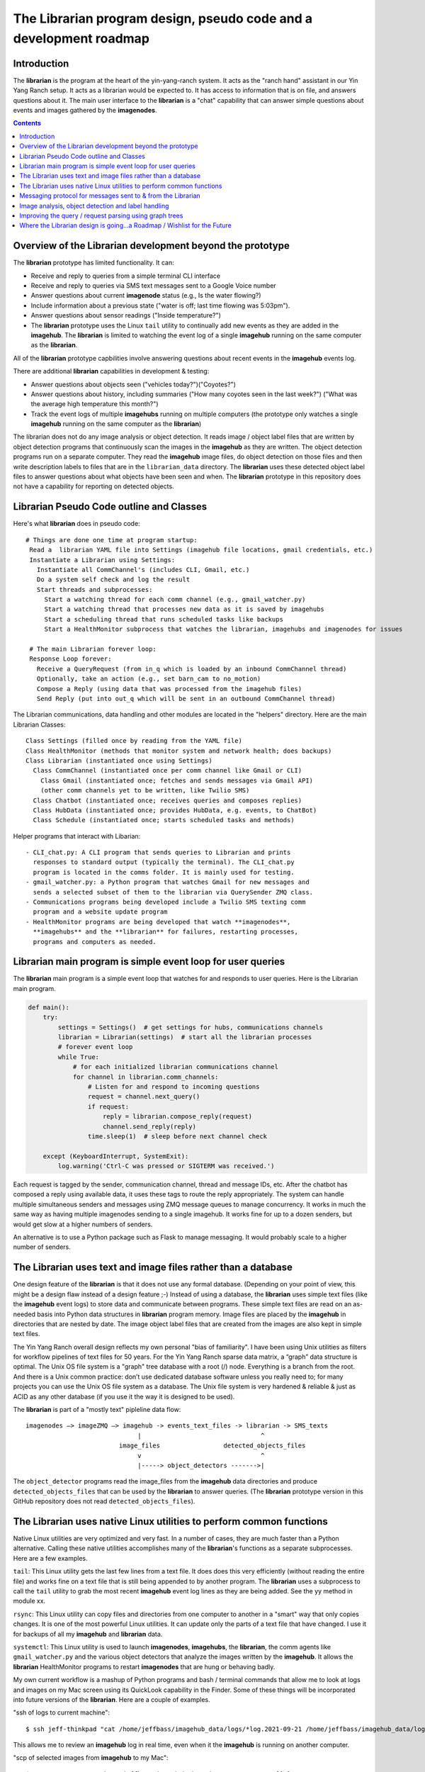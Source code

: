 ===================================================================
The Librarian program design, pseudo code and a development roadmap
===================================================================

Introduction
============

The **librarian** is the program at the heart of the yin-yang-ranch system. It
acts as the "ranch hand" assistant in our Yin Yang Ranch setup. It acts
as a librarian would be expected to. It has access to information that
is on file, and answers questions about it.
The main user interface to the **librarian** is a "chat"
capability that can answer simple questions about events and images gathered
by the **imagenodes**.

.. contents::

Overview of the Librarian development beyond the prototype
==========================================================

The **librarian** prototype has limited functionality. It can:

- Receive and reply to queries from a simple terminal CLI interface
- Receive and reply to queries via SMS text messages sent to a Google Voice number
- Answer questions about current **imagenode** status (e.g., Is the water flowing?)
- Include information about a previous state ("water is off; last time flowing was 5:03pm").
- Answer questions about sensor readings ("Inside temperature?")
- The **librarian** prototype uses the Linux ``tail`` utility to continually add
  new events as they are added in the **imagehub**. The **librarian** is limited
  to watching the event log of a single **imagehub** running on the same
  computer as the **librarian**.

All of the **librarian** prototype capbilities involve answering questions about
recent events in the **imagehub** events log.

There are additional **librarian** capabilities in development & testing:

- Answer questions about objects seen ("vehicles today?")("Coyotes?")
- Answer questions about history, including summaries ("How many coyotes seen
  in the last week?") ("What was the average high temperature this month?")
- Track the event logs of multiple **imagehubs** running on multiple computers
  (the prototype only watches a single **imagehub** running on the same
  computer as the **librarian**)

The librarian does not do any image analysis or object detection. It reads
image / object label files that are written by object detection programs that
continuously scan the images in the **imagehub** as they are written. The object
detection programs run on a separate computer. They read the **imagehub** image
files, do object detection on those files and then write description labels to
files that are in the ``librarian_data`` directory. The **librarian** uses these
detected object label files to answer questions about what objects have been
seen and when. The **librarian** prototype in this repository does not have a
capability for reporting on detected objects.

Librarian Pseudo Code outline and Classes
=========================================

Here's what **librarian** does in pseudo code::

  # Things are done one time at program startup:
   Read a  librarian YAML file into Settings (imagehub file locations, gmail credentials, etc.)
   Instantiate a Librarian using Settings:
     Instantiate all CommChannel's (includes CLI, Gmail, etc.)
     Do a system self check and log the result
     Start threads and subprocesses:
       Start a watching thread for each comm channel (e.g., gmail_watcher.py)
       Start a watching thread that processes new data as it is saved by imagehubs
       Start a scheduling thread that runs scheduled tasks like backups
       Start a HealthMonitor subprocess that watches the librarian, imagehubs and imagenodes for issues

   # The main Librarian forever loop:
   Response Loop forever:
     Receive a QueryRequest (from in_q which is loaded by an inbound CommChannel thread)
     Optionally, take an action (e.g., set barn_cam to no_motion)
     Compose a Reply (using data that was processed from the imagehub files)
     Send Reply (put into out_q which will be sent in an outbound CommChannel thread)

The Librarian communications, data handling and other modules are
located in the "helpers" directory. Here are the main Librarian Classes::

  Class Settings (filled once by reading from the YAML file)
  Class HealthMonitor (methods that monitor system and network health; does backups)
  Class Librarian (instantiated once using Settings)
    Class CommChannel (instantiated once per comm channel like Gmail or CLI)
      Class Gmail (instantiated once; fetches and sends messages via Gmail API)
      (other comm channels yet to be written, like Twilio SMS)
    Class Chatbot (instantiated once; receives queries and composes replies)
    Class HubData (instantiated once; provides HubData, e.g. events, to ChatBot)
    Class Schedule (instantiated once; starts scheduled tasks and methods)

Helper programs that interact with Libarian::

  - CLI_chat.py: A CLI program that sends queries to Librarian and prints
    responses to standard output (typically the terminal). The CLI_chat.py
    program is located in the comms folder. It is mainly used for testing.
  - gmail_watcher.py: a Python program that watches Gmail for new messages and
    sends a selected subset of them to the librarian via QuerySender ZMQ class.
  - Communications programs being developed include a Twilio SMS texting comm
    program and a website update program
  - HealthMonitor programs are being developed that watch **imagenodes**,
    **imagehubs** and the **librarian** for failures, restarting processes,
    programs and computers as needed.

Librarian main program is simple event loop for user queries
============================================================

The **librarian** main program is a simple event loop that watches for and responds
to user queries. Here is the Librarian main program.

.. code-block:: python

  def main():
      try:
          settings = Settings()  # get settings for hubs, communications channels
          librarian = Librarian(settings)  # start all the librarian processes
          # forever event loop
          while True:
              # for each initialized librarian communications channel
              for channel in librarian.comm_channels:
                  # Listen for and respond to incoming questions
                  request = channel.next_query()
                  if request:
                      reply = librarian.compose_reply(request)
                      channel.send_reply(reply)
                  time.sleep(1)  # sleep before next channel check

      except (KeyboardInterrupt, SystemExit):
          log.warning('Ctrl-C was pressed or SIGTERM was received.')

Each request is tagged by the sender, communication channel, thread and message
IDs, etc. After the chatbot has composed a reply using available data, it uses these
tags to route the reply appropriately. The system can handle multiple
simultaneous senders and messages using ZMQ message queues to manage
concurrency. It works in much the same way as having multiple imagenodes
sending to a single imagehub. It works fine for up to a dozen senders, but
would get slow at a higher numbers of senders.

An alternative is to use a Python package such as Flask to manage messaging.
It would probably scale to a higher number of senders.

The Librarian uses text and image files rather than a database
==============================================================

One design feature of the **librarian** is that it does not use any formal
database. (Depending on your point of view, this might be a design flaw instead
of a design feature ;-) Instead of using a database, the **librarian** uses
simple text files (like the **imagehub** event logs) to store data and
communicate between programs. These simple text files are read on an as-needed
basis into Python data structures in **librarian** program memory. Image files
are placed by the **imagehub** in directories that are nested by date. The image
object label files that are created from the images are also kept in simple text
files.

The Yin Yang Ranch overall design reflects my own personal "bias of familiarity".
I have been using Unix utilities as filters for workflow pipelines of text files
for 50 years. For the Yin Yang Ranch sparse data matrix, a “graph” data structure
is optimal. The Unix OS file system is a "graph" tree database with a root (/)
node. Everything is a branch from the root. And there is a Unix common practice:
don’t use dedicated database software unless you really need to; for many
projects you can use the Unix OS file system as a database. The Unix file system
is very hardened & reliable & just as ACID as any other database (if you use it
the way it is designed to be used).

The **librarian** is part of a "mostly text" pipleline data flow::

 imagenodes —> imageZMQ —> imagehub -> events_text_files -> librarian -> SMS_texts
                               |                                ^
                          image_files                 detected_objects_files
                               v                                ^
                               |-----> object_detectors ------->|

The ``object_detector`` programs read the image_files from the **imagehub**
data directories and produce ``detected_objects_files`` that can be used by the
**librarian** to answer queries. (The **librarian** prototype version in this
GitHub repository does not read ``detected_objects_files``).

The Librarian uses native Linux utilities to perform common functions
=====================================================================

Native Linux utilities are very optimized and very fast. In a number of cases,
they are much faster than a Python alternative. Calling these native utilities
accomplishes many of the **librarian**'s functions as a separate subprocesses.
Here are a few examples.

``tail``: This Linux utility gets the last few lines from a text file. It does
does this very efficiently (without reading the entire file) and works fine on
a text file that is still being appended to by another program. The **librarian**
uses a subprocess to call the ``tail`` utility to grab the most recent
**imagehub** event log lines as they are being added. See the yy method in
module xx.

``rsync``: This Linux utility can copy files and directories from one computer
to another in a "smart" way that only copies changes. It is one of the most
powerful Linux utilities. It can update only the parts of a text file that have
changed. I use it for backups of all my **imagehub** and **librarian** data.

``systemctl``: This Linux utility is used to launch **imagenodes**, **imagehubs**,
the **librarian**, the comm agents like ``gmail_watcher.py`` and the various
object detectors that analyze the images written by the **imagehub**. It allows
the **librarian** HealthMonitor programs to restart **imagenodes** that are
hung or behaving badly.

My own current workflow is a mashup of Python programs and bash / terminal
commands that allow me to look at logs and images on my Mac screen using its
QuickLook capability in the Finder. Some of these things will be incorporated
into future versions of the **librarian**. Here are a couple of examples.

"ssh of logs to current machine"::

  $ ssh jeff-thinkpad "cat /home/jeffbass/imagehub_data/logs/*log.2021-09-21 /home/jeffbass/imagehub_data/logs/*log"

This allows me to review an **imagehub** log in real time, even when it the
**imagehub** is running on another computer.

"scp of selected images from **imagehub** to my Mac"::

    $ scp 192.168.86.71:/home/jeffbass/imagehub_data/images/2021-09-21/[^W]*T1* .

This allows me to copy some recent imgage files (but excluding the WaterMeter)
to my Mac and then view them using the Mac Finder's QuickLook utility. A great
way to do a quick scan of recent images from the cameras.

Messaging protocol for messages sent to & from the Librarian
============================================================

Each communication channel (such as gmail or CLI) has a separate thread or
subprocess to wait for incoming communication and send responses.
The Librarian uses ZMQ to communicate with each communication channel. For now,
it uses imageZMQ (as is done by the imagenode and imagehub programs). How this
is done varies by Commmunication Channel (such as Gmail channel vs. CLI
channel).

All messages to and from the Librarian have the following format::

  (text, binary_buffer)

The first part is a text string with multiple fields separated by "|" character.
The second part is a binary buffer that can be any of:

1. An empty buffer with only a single byte as a place holder.
2. A jpg_buffer that contains a compressed image in jpg format.
3. Any other binary data that has been placed into a buffer, such as an
   audio snippet.  Listening for "coyote howls" and other sounds is an
   ongoing experiment that involves developing "audionode" modules for
   RPi's that is analogous to **imagenode**s.

The advantage of using a tuple of (text, binary_buffer) is that every message
can (optionally) include a non-text portion, such as a jpg image or an audio
clip. By requiring EVERY message to or from the Librarian to use this
tuple format, there is no need for an if statement about message type (text
only or binary only or text and binary). When the binary portion is unneeded,
a single byte bytearray is used as a placeholder.

The text portion of each message is either simple text OR text followed by
one more more text fields that specify things like sender or messageId that
will influence composing the reply or routing the reply::

  Text of Message | Optional Data Field 1 | Optional Data Field 2 | etc.
  This is an Example of a text message with no optional data fields
  Gmail reply needs|msg_id|thread_id|to_value|subject_value|from_value|sms_from

Details (such as ZMQ port numbers) for each channel are specified in the
``librarian.yaml`` file.

Some messaging details are specific to a particular channel:

1. **CLI channel**: CLI design is simpler than other channels in that it uses only
one inbound ZMQ REQ/REP messaging socket for both inbound and outbound messages.
Waiting for inbound ZMQ message is done in a thread that puts each inbound
message (text only) into the self.query_q that is read by the librarian main
loop. The reply composed by the librarian is then sent back as the REQ/REP
message's REP portion. This means that there can be only 1 CLI sender / receiver
client at a time. That means that each CLI must be closed before any second
conversation can be started via the CLI channel.

Since the CLI channel is only used for testing and development, this is
"good enough". Having more than one CLI conversation at a time would require
an outgoing ZMQ REP/REQ message pair in addition to the inbound REQ/REP pair.
The CLI channel uses a separate CLI_chat.py python program that is run in the
terminal to start and manage the user side of the chat. Settings can be given
for tcp address and port number. The default is the tcp address of the localhost,
which assumes the CLI_chat program is being run on the same computer as the
librarian program. But any computer that can reach the librarian with a
standard "tcp:port" address could be used.

There is a small "test program that simulates the Librarian" so the the
CLI_chat.py can be more easily tested. It is named CLI_chat_echo_test. It uses
the imageZMQ Hub class, so it needs to be started before the CLI_chat.py program.
Both of these communication programs are in the libarian/helpers/comms folder
in this git repository. They include 2 test classes QueryHub and QuerySender
which inherit from and add new methods to ImageHub and ImageSender imported from
imageZMQ.

2. **Gmail channel**: The current design uses the Python Gmail API, as
modeled by their "quickstart.py" program in the Gmail documentation. There is
a onetime setup of the Gmail service, then all calls are to the gmail service.
For example, here is the code to read a Gmail message::

  message = gmail.users().messages().get(userId='me',id=msg_id).execute()

A separate Python program, ``gmail_watcher.py``
is started to watch Gmail for new SMS text messages from Google Voice. When
there are new messages, these are read and filtered for messages from the
contacts list. The contacts list contains names, phone numbers for inbound SMS
text messages and email addresses for inbound email. If a message is from a
sender on the list, the message text is appended with gmail threadId and other
data and the query sent to the librarian inbound message queue using ZMQ. The
librarian composes a reply and the gmail.send_reply() method sends it via Gmail
using the appended threadId, etc. to route the message. Gmail's own message
history and threads are used to organize and store messages; the librarian does
not keep message history (which would be an unnecessary duplication of Gmail's
own very effective database). The contacts list is kept in contacts.txt file
in the librarian_data directory. It's format is simple and detailed in the
get_contacts() method in the Gmail class.

Image analysis, object detection and label handling
===================================================

As mentioned earlier, the **librarian** does not do any image analysis or object
detection in images or related work. Instead, the **librarian** expects files
to be written and updated by multiple image analysis programs, often running
on different computers. These programs read the images from the **imagehub**
image directories, perform analysis and object detection and then write one line
of text for each object detected to a ``detected-objects.txt`` file, which
contains various details of time, image, object name & ID, bounding box corners,
etc. The **librarian** prototype in this repository does not have a
capability for reporting on detected objects.

My current object detectors are quite simple and most of them are modeled on
programs that have appeared the PyImageSearch blog. One great example
is this PyImageSearch blog post about labelling objects in a live video stream:
`Detecting dogs, persons and cars <https://www.pyimagesearch.com/2019/04/15/live-video-streaming-over-network-with-opencv-and-imagezmq/>`_
(and as a bonus, the blog post uses my own imageZMQ package for sending and
receiving images). Many of these programs are easily adapted to write object
labels to a text file. My current object detection programs are mashups of Python
and bash workflows. They currently require a lot of manual tweaking and tuning.
When I have cleaned them up and documented them, I will push them to their own
GitHub repositories.

I know I mentioned this in the README, but it is worth mentioning again. I have
found **PyImageSearch.com** to be the best resource for learning how to build
computer vision programs in Python. It contains blog posts demonstrating many
different object detection techniques. Adrian Rosebrock provides easy to follow
explanations and detailed code Examples of many computer vision techniques
can be found
at `PyImageSearch.com <https://www.pyimagesearch.com/>`_. Highly recommended.

Improving the query / request parsing using graph trees
=======================================================

The **librarian** prototype uses a very simple "cascading-if-statements"
algorithm for parsing queries. The query "language" will always be simple
compared to general purpose digital assistants. But the query language can
be modeled as a Domain Specific Language (DSL) and then parsed with a more formal
lexical analyzer and parser. These are currently under development. The
current simple parser in the **librarian** prototype is contained in the
``chatbot.py`` module in the ``comms`` folder in the ``helpers`` folder. The
parser is "hard-wired" with location words like "barn", "back deck", etc.
Building a formal DSL and associated parser will be a big improvement.

In the next **librarian** version (currently in development), "request context"
is part of the query parsing process. This is used to build an in-memory "graph
data" structure that links "request context" with other query relationships. I
am using the Python
`networkx package. <https://networkx.org/documentation/stable/tutorial.html>`_
for building a query structure and finding matches with the "available data"
graph structure. An alternative would be to use more advanced Natural Language
Processing (NLP) techniques to parse requests and compose replies, but the
simple requirements of the **librarian** don't need anything that complex.

Where the Librarian design is going...a Roadmap / Wishlist for the Future
=========================================================================

The **librarian** roadmap for the future reflects my own needs. What questions
do I need to ask to help manage my small farm? The design of **librarian** is
evolving and it will likely never be "done". This is more of a dream list than
a roadmap, since I am unlikely to ever get all of these things coded.

- The ability to send images in text messages. The **librarian** prototype can
  only send text and not images. Sending images in SMS text messages
  is possible using Twilio, but I have done any work on this yet. ("Person seen
  in driveway. Image attached.")
- The ability to spot patterns and report on them. Especially regarding water
  usage. ("Water usage today was higher than for the last 7 days.")
  ("Water flowing in the last 2 hours is consistent with previous usage for
  watering the avocados.")
- The ability to report history in more general ways. ("Coyotes were seen 3
  times in the last week. Weekly average is 2.")
- What specific vehicles were seen. ("The mail truck was seen in the driveway
  at 4:15pm.")
- Where I might need to water based on analysis of images of plants. ("The
  leaves of fig tree are drooping.")
- Common patterns seen across different cameras. ("Amazon truck seen in driveway
  and front sidewalk area. Person seen in front sidewalk area.")

`Return to main documentation page README.rst <../README.rst>`_
